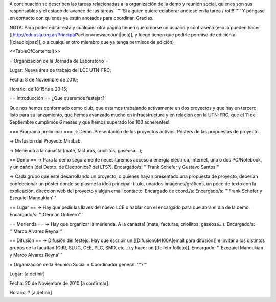 A continuación se describen las tareas relacionadas a la organización de la demo y reunión social, quienes son sus responsables y el estado de avance de las tareas. '''''Si alguien quiere colaborar anótese en la tarea / rol!!!''''' Y póngase en contacto con quienes ya están anotados para coordinar. Gracias.

NOTA: Para poder editar esta y cualquier otra página tienen que crearse un usuario y contraseña (eso lo pueden hacer [[http://cdr.usla.org.ar/Principal?action=newaccount|acá]], y luego tienen que pedirle permiso de edición a [[claudiojpaz]], o a cualquier otro miembro que ya tenga permisos de edición)

<<TableOfContents()>>

= Organización de la Jornada de Laboratorio =

Lugar: Nueva área de trabajo del LCE UTN-FRC;

Fecha: 8 de Noviembre de 2010;

Horario: de 18:15hs a 20:15;

== Introducción ==
¿Que queremos festejar?

Que nos hemos conformado como club, que estamos trabajando activamente en dos proyectos y que hay un tercero listo para su lanzamiento, que hemos avanzado mucho en infraestructura y en relación con la UTN-FRC, que el 11 de Septiembre cumplimos 6 meses y que hemos superado los 100 adherentes!

=== Programa preliminar ===
-> Demo. Presentación de los proyectos activos. Pósters de las propuestas de proyecto.

-> Disfusión del Proyecto MiniLab.

-> Merienda a la canasta (mate, facturas, criollitos, gaseosa...);

== Demo ==
-> Para la demo seguramente necesitaremos acceso a energía eléctrica, internet, una o dos PC/Notebook, y un cañón (del Depto. de Electrónica? del LTS?). Encargado/s: '''Frank Schefer y Gustavo Santos'''

-> Cada grupo que esté desarrollando un proyecto, o quienes hayan presentado una propuesta de proyecto, deberían confeccionar un póster donde se plasme la idea principal: título, una/dos imágenes/gráficos, un poco de texto con la explicación, dirección web del proyecto y algún email contacto. Encargado de coord./s:  Encargado/s: '''Frank Schefer y Ezequiel Manoukian'''

== Lugar ==
-> Hay que pedir las llaves del nuevo LCE o hablar con el encargado para que abra el día de la demo. Encargado/s: '''Germán Ontivero'''

== Merienda ==
-> Hay que organizar la merienda. A la canasta! (mate, facturas, criollitos, gaseosa...). Encargado/s: '''Marco Alvarez Reyna'''

== Difusión ==
-> Difusión del festejo. Hay que escribir un [[Difusion6M100A|email para difusión]] e invitar a los distintos grupos de la facultad (CdR, SLUC, CEE, PLC, SMD, etc...) y hacer un [[folleto|folleto]]. Encargado: '''Ezequiel Manoukian y Marco Alvarez Reyna'''

= Organización de la Reunión Social =
Coordinador general: '''?'''

Lugar: [a definir]

Fecha: 20 de Noviembre de 2010 [a confirmar]

Horario: ? [a definir]
